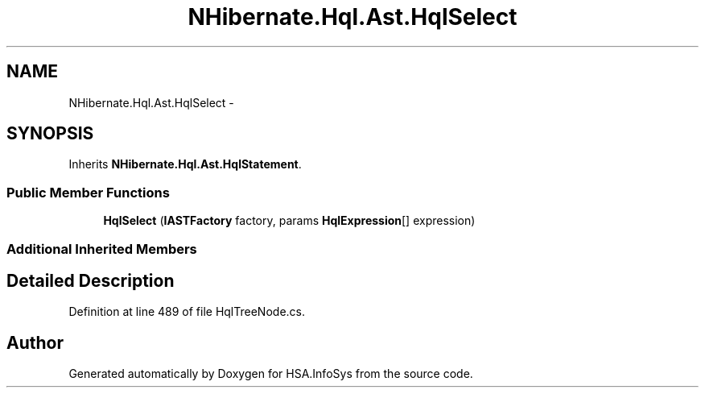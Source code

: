 .TH "NHibernate.Hql.Ast.HqlSelect" 3 "Fri Jul 5 2013" "Version 1.0" "HSA.InfoSys" \" -*- nroff -*-
.ad l
.nh
.SH NAME
NHibernate.Hql.Ast.HqlSelect \- 
.SH SYNOPSIS
.br
.PP
.PP
Inherits \fBNHibernate\&.Hql\&.Ast\&.HqlStatement\fP\&.
.SS "Public Member Functions"

.in +1c
.ti -1c
.RI "\fBHqlSelect\fP (\fBIASTFactory\fP factory, params \fBHqlExpression\fP[] expression)"
.br
.in -1c
.SS "Additional Inherited Members"
.SH "Detailed Description"
.PP 
Definition at line 489 of file HqlTreeNode\&.cs\&.

.SH "Author"
.PP 
Generated automatically by Doxygen for HSA\&.InfoSys from the source code\&.
